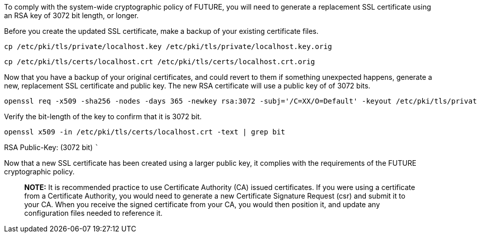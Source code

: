 To comply with the system-wide cryptographic policy of FUTURE, you will
need to generate a replacement SSL certificate using an RSA key of 3072
bit length, or longer.

Before you create the updated SSL certificate, make a backup of your
existing certificate files.

[source,bash]
----
cp /etc/pki/tls/private/localhost.key /etc/pki/tls/private/localhost.key.orig
----

[source,bash]
----
cp /etc/pki/tls/certs/localhost.crt /etc/pki/tls/certs/localhost.crt.orig
----

Now that you have a backup of your original certificates, and could
revert to them if something unexpected happens, generate a new,
replacement SSL certificate and public key. The new RSA certificate will
use a public key of of 3072 bits.

[source,bash]
----
openssl req -x509 -sha256 -nodes -days 365 -newkey rsa:3072 -subj='/C=XX/O=Default' -keyout /etc/pki/tls/private/localhost.key -out /etc/pki/tls/certs/localhost.crt
----

Verify the bit-length of the key to confirm that it is 3072 bit.

[source,bash]
----
openssl x509 -in /etc/pki/tls/certs/localhost.crt -text | grep bit
----

RSA Public-Key: (3072 bit) ```

Now that a new SSL certificate has been created using a larger public
key, it complies with the requirements of the FUTURE cryptographic
policy.

____
*NOTE:* It is recommended practice to use Certificate Authority (CA)
issued certificates. If you were using a certificate from a Certificate
Authority, you would need to generate a new Certificate Signature
Request (csr) and submit it to your CA. When you receive the signed
certificate from your CA, you would then position it, and update any
configuration files needed to reference it.
____

